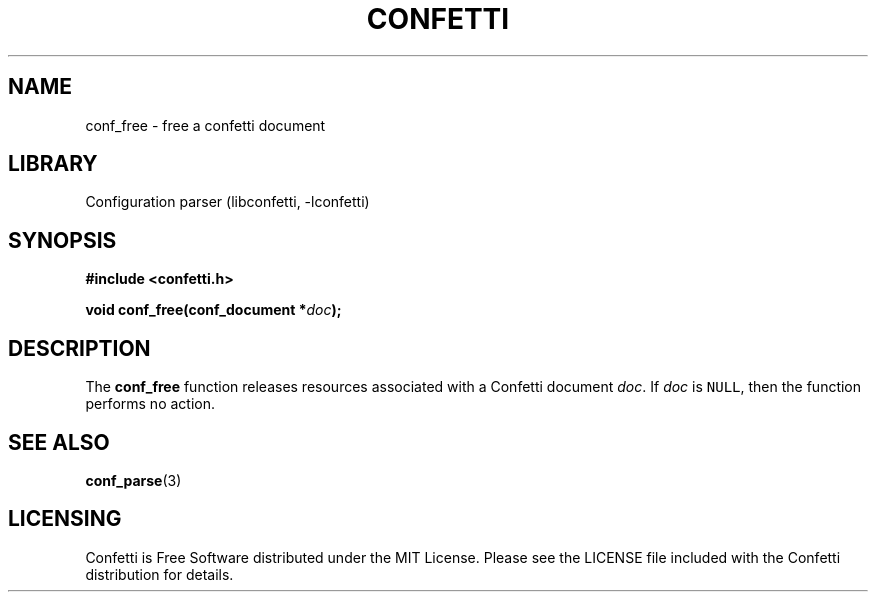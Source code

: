 .\" Permission is granted to make and distribute verbatim copies of this
.\" manual provided the copyright notice and this permission notice are
.\" preserved on all copies.
.\"
.\" Permission is granted to copy and distribute modified versions of this
.\" manual under the conditions for verbatim copying, provided that the
.\" entire resulting derived work is distributed under the terms of a
.\" permission notice identical to this one.
.\" --------------------------------------------------------------------------
.TH "CONFETTI" "3" "April 3rd 2025" "Confetti 0.2.3"
.SH NAME
conf_free \- free a confetti document
.\" --------------------------------------------------------------------------
.SH LIBRARY
Configuration parser (libconfetti, -lconfetti)
.\" --------------------------------------------------------------------------
.SH SYNOPSIS
.nf
.B #include <confetti.h>
.PP
.BI "void conf_free(conf_document *" doc ");"
.fi
.\" --------------------------------------------------------------------------
.SH DESCRIPTION
The \fBconf_free\fR function releases resources associated with a Confetti document \fIdoc\fR.
If \fIdoc\fR is \fCNULL\fR, then the function performs no action.
.\" --------------------------------------------------------------------------
.SH SEE ALSO
.BR conf_parse (3)
.\" --------------------------------------------------------------------------
.SH LICENSING
Confetti is Free Software distributed under the MIT License.
Please see the LICENSE file included with the Confetti distribution for details.
